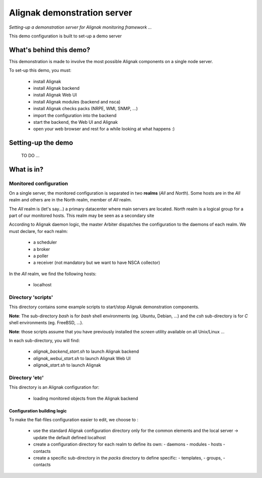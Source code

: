 Alignak demonstration server
############################

*Setting-up a demonstration server for Alignak monitoring framework ...*



This demo configuration is built to set-up a demo server


What's behind this demo?
========================

This demonstration is made to involve the most possible Alignak components on a single node server.

To set-up this demo, you must:

    - install Alignak
    - install Alignak backend
    - install Alignak Web UI
    - install Alignak modules (backend and nsca)
    - install Alignak checks packs (NRPE, WMI, SNMP, ...)
    - import the configuration into the backend
    - start the backend, the Web UI and Alignak
    - open your web browser and rest for a while looking at what happens :)

Setting-up the demo
===================
  TO DO ...

What is in?
===========

Monitored configuration
-----------------------

On a single server, the monitored configuration is separated in two **realms** (*All* and *North*).
Some hosts are in the *All* realm and others are in the North realm, member of *All* realm.

The *All* realm is (let's say...) a primary datacenter where main servers are located.
*North* realm is a logical group for a part of our monitored hosts. This realm may be seen as a secondary site

According to Alignak daemon logic, the master Arbiter dispatches the configuration to the daemons of each realm.
We must declare, for each realm:

  - a scheduler
  - a broker
  - a poller
  - a receiver (not mandatory but we want to have NSCA collector)

In the *All* realm, we find the following hosts:

  - localhost

Directory 'scripts'
-------------------

This directory contains some example scripts to start/stop Alignak demonstration components.

**Note**: The sub-directory *bash* is for `bash` shell environments (eg. Ubuntu, Debian, ...) and the *csh* sub-directory is for `C` shell environments (eg. FreeBSD, ...).

**Note**: those scripts assume that you have previously installed the *screen* utility available on all Unix/Linux ...

In each sub-directory, you will find:

  - `alignak_backend_start.sh` to launch Alignak backend
  - `alignak_webui_start.sh` to launch Alignak Web UI
  - `alignak_start.sh` to launch Alignak

Directory 'etc'
---------------

This directory is an Alignak configuration for:

    - loading monitored objects from the Alignak backend

Configuration building logic
~~~~~~~~~~~~~~~~~~~~~~~~~~~~

To make the flat-files configuration easier to edit, we choose to :

  - use the standard Alignak configuration directory only for the common elements and the local server
    -> update the default defined localhost

  - create a configuration directory for each realm to define its own:
    - daemons
    - modules
    - hosts
    - contacts

  - create a specific sub-directory in the *packs* directory to define specific:
    - templates,
    - groups,
    - contacts
